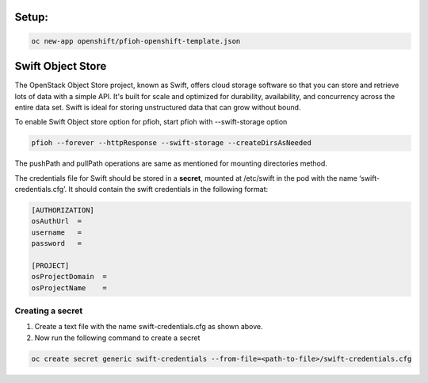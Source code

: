 ##############
Setup:
##############

.. code-block:: bash

    oc new-app openshift/pfioh-openshift-template.json

##############
Swift Object Store
##############

The OpenStack Object Store project, known as Swift, offers cloud storage software so that you can store and retrieve lots of data with a simple API. It's built for scale and optimized for durability, availability, and concurrency across the entire data set. Swift is ideal for storing unstructured data that can grow without bound. 

To enable Swift Object store option for pfioh, start pfioh with --swift-storage option

.. code-block:: bash

    pfioh --forever --httpResponse --swift-storage --createDirsAsNeeded

The pushPath and pullPath operations are same as mentioned for mounting directories method.

The credentials file for Swift should be stored in a **secret**, mounted at /etc/swift in the pod with the name ‘swift-credentials.cfg’. It should contain the swift credentials in the following format:


.. code-block:: bash
    
    [AUTHORIZATION]
    osAuthUrl  =   
    username   = 
    password   = 

    [PROJECT]
    osProjectDomain  = 
    osProjectName    = 

**************
Creating a secret
**************
1) Create a text file with the name swift-credentials.cfg as shown above.


2) Now run the following command to create a secret

.. code-block:: bash

    oc create secret generic swift-credentials --from-file=<path-to-file>/swift-credentials.cfg
